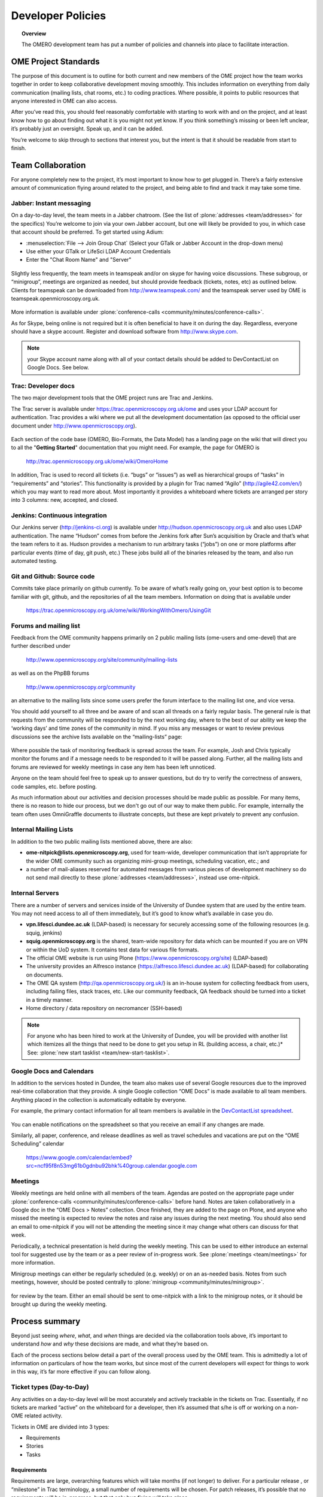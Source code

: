 ##################
Developer Policies
##################

.. topic:: Overview

    The OMERO development team has put a number of policies and
    channels into place to facilitate interaction.

OME Project Standards
=====================

The purpose of this document is to outline for both current and new
members of the OME project how the team works together in order to
keep collaborative development moving smoothly. This includes
information on everything from daily communication (mailing lists,
chat rooms, etc.) to coding practices. Where possible, it points to
public resources that anyone interested in OME can also access.


After you’ve read this, you should feel reasonably comfortable with
starting to work with and on the project, and at least know how to go
about finding out what it is you might not yet know. If you think
something’s missing or been left unclear, it’s probably just an
oversight. Speak up, and it can be added.


You’re welcome to skip through to sections that interest you, but the
intent is that it should be readable from start to finish.

Team Collaboration
==================

For anyone completely new to the project, it’s most important to know
how to get plugged in. There’s a fairly extensive amount of
communication flying around related to the project, and being able to
find and track it may take some time.

Jabber: Instant messaging
-------------------------

On a day-to-day level, the team meets in a Jabber chatroom. (See the
list of :plone:`addresses <team/addresses>` for the specifics) You’re
welcome to join via your own Jabber account, but one will likely be
provided to you, in which case that account should be preferred. To
get started using Adium:


* :menuselection:`File --> Join Group Chat` (Select your GTalk or Jabber Account in the drop-down menu)
* Use either your GTalk or LifeSci LDAP Account Credentials
* Enter the "Chat Room Name" and "Server"


.. _jabber_screenshot:
.. figure:: images/10000000000001C1000001A8FE75422F.png
   :align:  center


Slightly less frequently, the team meets in teamspeak and/or on skype
for having voice discussions. These subgroup, or “minigroup”, meetings
are organized as needed, but should provide feedback (tickets, notes,
etc) as outlined below. Clients for teamspeak can be downloaded from
http://www.teamspeak.com/ and the teamspeak server used by OME is
teamspeak.openmicroscopy.org.uk.


.. _teamspeak_screenshot:
.. figure:: images/10000000000001C0000000DAD819C01E.png
   :align:  center


More information is available under :plone:`conference-calls
<community/minutes/conference-calls>`.

As for Skype, being online is not required but it is often beneficial
to have it on during the day. Regardless, everyone should have a skype
account. Register and download software from http://www.skype.com.

.. note:: your Skype account name along with all of your contact details should be added to DevContactList on Google Docs. See below.

Trac: Developer docs
--------------------

The two major development tools that the OME project runs are Trac and
Jenkins.

The Trac server is available under
https://trac.openmicroscopy.org.uk/ome and uses your LDAP account for
authentication. Trac provides a wiki where we put all the development
documentation (as opposed to the official user document under
http://www.openmicroscopy.org).

.. _plone_screenshot:
.. figure:: images/10000000000003EF00000209A486215A.png
   :align: center

Each section of the code base (OMERO, Bio-Formats, the Data Model) has
a landing page on the wiki that will direct you to all the "**Getting
Started**" documentation that you might need. For example, the page
for OMERO is

    http://trac.openmicroscopy.org.uk/ome/wiki/OmeroHome

In addition, Trac is used to record all tickets (i.e. “bugs” or
“issues”) as well as hierarchical groups of “tasks” in “requirements”
and “stories”. This functionality is provided by a plugin for Trac
named “Agilo” (http://agile42.com/en/) which you may want to read more
about. Most importantly it provides a whiteboard where tickets are
arranged per story into 3 columns: new, accepted, and closed.

.. _trac_screenshot:
.. figure:: images/10000000000005000000032056C4DB6C.png
   :align:  center


Jenkins: Continuous integration
-------------------------------

Our Jenkins server (http://jenkins-ci.org) is available under
http://hudson.openmicroscopy.org.uk and also uses LDAP
authentication. The name “Hudson” comes from before the Jenkins fork
after Sun’s acquisition by Oracle and that’s what the team refers to
it as. Hudson provides a mechanism to run arbitrary tasks (“jobs”) on
one or more platforms after particular events (time of day, git push,
etc.) These jobs build all of the binaries released by the team, and
also run automated testing.

.. _jenkins_screenshot:
.. figure:: images/10000000000003EF000002093F36F067.png
   :align:  center

Git and Github: Source code
---------------------------

Commits take place primarily on github currently. To be aware of
what’s really going on, your best option is to become familiar with
git, github, and the repositories of all the team members. Information
on doing that is available under

    https://trac.openmicroscopy.org.uk/ome/wiki/WorkingWithOmero/UsingGit

.. _github_screenshot:
.. figure:: images/10000000000003EF000002096AD7CA41.png
   :align:  center

Forums and mailing list
-----------------------

Feedback from the OME community happens primarily on 2 public mailing
lists (ome-users and ome-devel) that are further described under

    http://www.openmicroscopy.org/site/community/mailing-lists

as well as on the PhpBB forums

    http://www.openmicroscopy.org/community

an alternative to the mailing lists since some users prefer the forum
interface to the mailing list one, and vice versa.

You should add yourself to all three and be aware of and scan all
threads on a fairly regular basis. The general rule is that requests
from the community will be responded to by the next working day, where
to the best of our ability we keep the ‘working days’ and time zones
of the community in mind. If you miss any messages or want to review
previous discussions see the archive lists available on the
“mailing-lists” page:

.. _lists_screenshot:
.. figure:: images/10000000000003EF00000209C6C077E0.png
   :align:  center

Where possible the task of monitoring feedback is spread across the
team. For example, Josh and Chris typically monitor the forums and if
a message needs to be responded to it will be passed along. Further,
all the mailing lists and forums are reviewed for weekly meetings in
case any item has been left unnoticed.

Anyone on the team should feel free to speak up to answer questions,
but do try to verify the correctness of answers, code samples,
etc. before posting.

As much information about our activities and decision processes should
be made public as possible. For many items, there is no reason to hide
our process, but we don't go out of our way to make them public. For
example, internally the team often uses OmniGraffle documents to
illustrate concepts, but these are kept privately to prevent any
confusion.

Internal Mailing Lists
----------------------

In addition to the two public mailing lists mentioned above, there are
also:

* **ome-nitpick@lists.openmicroscopy.org**, used for team-wide,
  developer communication that isn’t appropriate for the wider OME
  community such as organizing mini-group meetings, scheduling
  vacation, etc.; and

* a number of mail-aliases reserved for automated messages from
  various pieces of development machinery so do not send mail directly
  to these :plone:`addresses <team/addresses>`, instead use
  ome-nitpick.

Internal Servers
----------------

There are a number of servers and services inside of the University of
Dundee system that are used by the entire team. You may not need
access to all of them immediately, but it’s good to know what’s
available in case you do.

* **vpn.lifesci.dundee.ac.uk** (LDAP-based) is necessary for securely
  accessing some of the following resources (e.g. squig, jenkins)

* **squig.openmicroscopy.org** is the shared, team-wide repository for
  data which can be mounted if you are on VPN or within the UoD
  system. It contains test data for various file formats.

* The official OME website is run using Plone
  (https://www.openmicroscopy.org/site) (LDAP-based)

* The university provides an Alfresco instance
  (https://alfresco.lifesci.dundee.ac.uk) (LDAP-based) for
  collaborating on documents.

* The OME QA system (http://qa.openmicroscopy.org.uk/) is an in-house
  system for collecting feedback from users, including failing files,
  stack traces, etc. Like our community feedback, QA feedback should
  be turned into a ticket in a timely manner.

* Home directory / data repository on necromancer (SSH-based)

.. note::

  For anyone who has been hired to work at the University of
  Dundee, you will be provided with another list which itemizes all
  the things that need to be done to get you setup in RL (building
  access, a chair, etc.)* See: :plone:`new start tasklist
  <team/new-start-tasklist>`.

Google Docs and Calendars
-------------------------

In addition to the services hosted in Dundee, the team also makes use
of several Google resources due to the improved real-time
collaboration that they provide. A single Google collection “OME Docs”
is made available to all team members. Anything placed in the
collection is automatically editable by everyone.


For example, the primary contact information for all team members is
available in the `DevContactList spreadsheet`_.

.. _devcontactlist_screenshot:
.. figure:: images/10000000000004490000024DCCB6EC99.png
   :align:  center


You can enable notifications on the spreadsheet so that you receive an
email if any changes are made.

Similarly, all paper, conference, and release deadlines as well as
travel schedules and vacations are put on the “OME Scheduling”
calendar

    https://www.google.com/calendar/embed?src=ncf95f8n53mg61b0gdnbu92bhk%40group.calendar.google.com


Meetings
--------

Weekly meetings are held online with all members of the team. Agendas
are posted on the appropriate page under :plone:`conference-calls
<community/minutes/conference-calls>` before hand. Notes are taken
collaboratively in a Google doc in the “OME Docs > Notes”
collection. Once finished, they are added to the page on Plone, and
anyone who missed the meeting is expected to review the notes and
raise any issues during the next meeting. You should also send an
email to ome-nitpick if you will not be attending the meeting since it
may change what others can discuss for that week.

Periodically, a technical presentation is held during the weekly
meeting. This can be used to either introduce an external tool for
suggested use by the team or as a peer review of in-progress work.
See :plone:`meetings <team/meetings>` for more information.

Minigroup meetings can either be regularly scheduled (e.g. weekly) or
on an as-needed basis. Notes from such meetings, however, should be
posted centrally to :plone:`minigroup <community/minutes/minigroup>`.

.. _minigroups_screenshot:
.. figure:: images/10000000000004490000024DA6F6B2C8.png
   :align:  center

for review by the team. Either an email should be sent to ome-nitpick
with a link to the minigroup notes, or it should be brought up during
the weekly meeting.

Process summary
===============

Beyond just seeing *where*, *what*, and *when* things are decided via
the collaboration tools above, it’s important to understand *how* and
*why* these decisions are made, and what they’re based on.

Each of the process sections below detail a part of the overall
process used by the OME team. This is admittedly a lot of information
on particulars of how the team works, but since most of the current
developers will expect for things to work in this way, it’s far more
effective if you can follow along.

Ticket types (Day-to-Day)
-------------------------

Any activities on a day-to-day level will be most accurately and
actively trackable in the tickets on Trac. Essentially, if no tickets
are marked “active” on the whiteboard for a developer, then it’s
assumed that s/he is off or working on a non-OME related activity.


Tickets in OME are divided into 3 types:

* Requirements
* Stories
* Tasks

Requirements
^^^^^^^^^^^^

Requirements are large, overarching features which will take months
(if not longer) to deliver. For a particular release , or “milestone”
in Trac terminology, a small number of requirements will be
chosen. For patch releases, it’s possible that no requirements will be
in-progress, but that only bug fixing will take place.

Stories
^^^^^^^

Requirements are made up of stories, which should take days to weeks
to complete. A large number of stories will be put into any one sprint
, the two-week period that is visible on the Trac whiteboard at a
given time. This is the standard unit of work for the team. After a
sprint, the stories that were chosen for the sprint, should be closed
if possible, and there should be some evidence of the work
(screenshots, screencasts, etc) available from the milestone page:

    https://trac.openmicroscopy.org.uk/ome/roadmap

.. _storyexample_screenshot:
.. figure:: images/10000000000003EF00000209C184C65E.png
   :align:  center

Tasks
^^^^^

Tasks make up stories and are the most basic building block. They
should be on the order of 0.25 to 1 day of work, 2 at the most but no
lower than 0.1 days. In fact, they are the only type of ticket that
contains a field for recording estimated time, and these should be
considered **required**. Sums of such times are then available in the
stories and requirements.

The unit of time used by the OME team is “ideal days”. (Note: in some
locations in Trac/Agilo an “h” for hour is shown. Regardless, the time
unit is ideal days). An ideal day can be thought of as a day on which
a single developer can work without interruption for 6 hours, whether
this be coding, testing, designing or documenting. Obviously this
almost never happens, but it’s simpler to estimate times if a one
ignores meetings, mails, and other annoyances.

Beyond the types used in Trac/Agilo, there are several other ways of
identifying or specially marking tickets.

Bugs
----

The Agilo plugin provides another potential level to the hierarchy,
“Bug,” which could appear in the whiteboard like a story. We have
chosen not to use this feature, since it unduly complicates the
workflow (e.g. they are treated as container and one must create a bug
inside the bug to do anything with it).

Instead, “Bug:” is pre-pended to the ticket summary to indicate a
bug. A list of all current such bugs can be viewed via the “BUGS!
EEK!!” report in the left hand panel:

    https://trac.openmicroscopy.org.uk/ome/report/8

.. _bugs_screenshot:
.. figure:: images/10000000000003EF0000020903157559.png
   :align:  center

Where possible, we try not to push bugs out of the current milestone,
and instead, we aim to handle them as quickly as possible. If a bug is
too large to handle during the current milestone, it should be turned
into a story and appropriately scheduled.

RFE
---

“RFE” stands for “Request for Enhancement” and is a fledgling idea for
some new feature. They frequently occur during internal testing. While
testing a client, for example, a tester will often have the feeling
that it’d be nice to be able to do “X”. A kick ticket with “RFE: add
support for X” lets the client developer(s) know that such a feature
would be useful. The ticket does not contain the necessary technical
details, however, to be a story, though it can be turned into one.

Sprint process (Week-to-week)
-----------------------------

Sprints begin at one weekly meeting and terminate two weeks
later. They consist of tasks that have been marked for the current
sprint,

.. _newticket_screenshot:
.. figure:: images/10000000000004490000024D9EE25EC9.png
   :align:  center

all of which then show up on the whiteboard, most of which are grouped
together into stories. A story can have some tickets in the current
sprint, while others – though in the same milestone – will be handled
in a later sprint. For this reason, a sprint should never be set for a
story.

In general, the whiteboard at any given time should clearly reflect
the team effort. If a requirement is in another milestone but you are
working on it ahead of time, then move the current tasks into the
current milestone and sprint so they appear on the whiteboard. (This
is a limitation of Trac/Agilo that we are learning to deal with). At
certain times, we may have multiple sprints active in which case it’s
necessary to be aware of which sprint you are looking at:

.. _whiteboard_screenshot:
.. figure:: images/10000000000004490000024D8FA15AF3.png
   :align:  center


Definition of Done
^^^^^^^^^^^^^^^^^^

For stories to be considered “done”, they should include tests,
screenshots/casts, and the definition of any “Testing Scenarios” that
may be necessary. If it’s easier for you to remember this, then feel
free to add individual tasks inside of the story for the tests,
screenshots, etc. Others may prefer to write less granular stories and
tickets. The key is that someone who is to review the stories and
tasks can clearly decide what has changed and what needs to be
reviewed and tested. This often means that each story ticket should
contain a long-text description and a “usage” statement ("getting
started") along with the related task tickets, and that before it is
scheduled into a sprint!

Choosing tasks
^^^^^^^^^^^^^^

Once tasks are placed in a sprint choosing between them is more or
less arbitrary. Where possible you should prefer to work on:

* Bugs, since they should be considered top priority

* Risky/unclear changes, since they may have extended impact,

* Tasks that are blocking other developers for obvious reasons, and

* Near the end of the sprint if you have completed your tasks, you
  should help others complete tasks that they may not be able to
  complete.

.. _branch-process-label:

Branch process (Month-to-month)
-------------------------------

The output of your daily and weekly work will almost always be the
production of a branch. That process is described in (perhaps too
much) detail under

    https://trac.openmicroscopy.org.uk/ome/wiki/WorkingWithOmero/UsingGit

Particularly of importance for this document is the section on “Branch
management”. The general idea is that branches also have a lifecycle
on the project. They begin as **Investigations**, progress to
**Works-in-Progress (WIP)**, and eventually become
**Deliverables**. Once they are merged into the mainline, they should
be removed from github to keep the list of active branches clearly
discernible. The **Pull Requests** that are opened by developers are
on-going review conversations, which you are encouraged to get
involved in.

Release process
---------------

A release is primarily defined on the Trac milestone page,
e.g. http://trac.openmicroscopy.org.uk/ome/roadmap

.. _milestone_screenshot:
.. figure:: images/10000000000004490000024DBC85F470.png
   :align:  center

All tickets (requirements, stories, and tasks) are reachable via the
various green reporting bars. The description highlights what the OME
team thinks the most important features and goals for the release
are. Each of these large ticket items should also contain a link to
the requirements or story ticket.

Major releases consist of some number (10+) of the 2-week sprints
described above, and should always end with a test cycle of at least 3
weeks. Smaller bug fix releases may be much shorter and won’t need as
extensive testing.

Scenarios
^^^^^^^^^

Testing is largely performed through a number of “scenarios” which are
organized on the Trac:
https://trac.openmicroscopy.org.uk/ome/wiki/TestingScenarios Such
scenarios should be defined as you develop new features, and the team
will periodically review and test the scenarios even before
release. So-called “Scenario days” are listed on the front page of the
wiki and are typically an all-hands-on deck affair. Numbered scenarios
are assigned to individuals and it is best to complete them as quickly
as possible.

.. _scenarios_screenshot:
.. figure:: images/10000000000004490000024D99235BBD.png
   :align:  center

Checklist
^^^^^^^^^

A checklist of all the things that should be done as the release date
approaches is available under
https://trac.openmicroscopy.org.uk/ome/wiki/ReleaseProcess

Yearly meetings
---------------

Typically just before, during, or after a major release, the entire
OME team will try to meet to determine the goals and features for the
next major release. Being co-located for the release is often also
useful in itself, but having time to work through the many different
directions is critical. This often happens at the annual users’
meeting in Paris (May/June). For example, the current development
period (4.4) has been chosen as “ stability and robustness ”.

Previews
--------

There has been some experimentation on the team with “previews”, which
are created and then provided to certain sites for early
testing. Previews may be created in the middle of a release or with a
final release for testing less stable work.

Specific external groups interested in such previews should be
integrated into the process where possible. As soon as previews are
ready they should be sent out to interested external parties for
testing/review. However, consideration should be taken when choosing
such groups since there is a certain amount of indebtedness,
i.e. asking a group to test a preview too often could become a burden.

Subgroup processes
------------------

To see how a specific group works together you might take a look at
the web process which is defined under :ticket:`4772`.  While numerous
new “sub-groups” are getting up-to-speed, we will obviously need to
find ways to keep communication and collaboration simple for everyone.

.. seealso::

	http://scottchacon.com/2011/08/31/github-flow.html
		Issues with github flow
		
	http://tbaggery.com/2008/04/19/a-note-about-git-commit-messages.html
		Best practices for git commit message formatting
	
	http://en.wikipedia.org/wiki/Technical_debt
		Wikipedia article on Technical debt

Code contributions
==================

In order to expedite the contribution of code to the OME project,
whether individual files or entire modules such as a service or web
application, we've put together the following guidelines. If you have
issues with any of the below, please let us know.

File headers
------------

The official `header templates`_ for each file type (Java, Python,
HTML, etc.)  can be found in the docs/headers.txt file of the source
repository. The correct template should be applied at the top of all
newly created files. The header of existing files should not be
modified without previous discussion except with regard to keeping the
year line up to date, for example changing "2008-2011" to "2008-2012".

Copyrights
----------

The copyright line for a newly created file is based on the
institution of the creator of the file and will remain unchanged even
if copied or moved.  Before redistribution of code can take place, an
agreement must be reached between the OME team and the copyright
holder.

Licenses
--------

The licenses of any files intended for redistribution with OME must be
compatible with the GPL and more restrictively for the web components
with the AGPL. Some files in the code-base (the schema, etc.) are
released under more liberal licenses but are still compatible with the
GPL.

Distribution
------------

For a block of work to be considered for redistribution with OME, the
code must further be made available in one of the following formats.

Patches/Pull requests
^^^^^^^^^^^^^^^^^^^^^

Smaller changes to the existing code base can be submitted to the team
either as patches, or preferably as pull requests on github. You can
read the more about pull requests under :ref:`branch-process-label`.
The idea is that such smaller changes are reviewed line-by-line and
then maintained by the core team.

Submodules
^^^^^^^^^^

Larger submissions, which cannot be effectively reviewed so
intensively, should be submitted as `git submodules`_. Such submodules
provide a unique way to describe to a component version, which becomes
linked into the main codebase. During checkout, all submodules are
downloaded into the OME directory; and during the build process,
submodules are compiled into the official distribution.

The OME team cannot maintain or ship code which is only available as a
long-living branch (a fork) of the code base, and we'd encourage
submitters to use one of the above methods.

Examples of contribution templates
----------------------------------

There are any number of other projects which have setup similar
practices for code contributions. If you would like to read more on
the rationale, please see:

* http://dojofoundation.org/about/get-involved
* http://dojofoundation.org/about/cla
* http://incubator.apache.org/
* http://www.apache.org/foundation/how-it-works.html

.. _DevContactList spreadsheet: https://spreadsheets.google.com/spreadsheet/ccc?key=0AuHdV7GT-8hmcDBjMldqTEJ4OHRuQVZGbS03UkcwWUE&hl=en_GB#gid=0
.. _header templates: https://github.com/openmicroscopy/openmicroscopy/blob/develop/docs/headers.txt
.. _git submodules: http://git-scm.com/book/en/Git-Tools-Submodules
